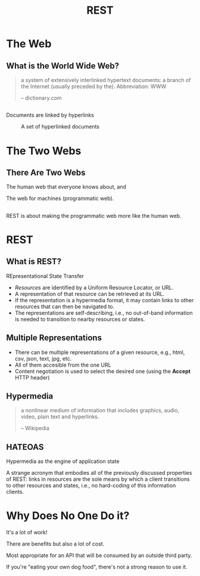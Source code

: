 #+TITLE: REST
#+OPTIONS: toc:1, num:nil
#+REVEAL_ROOT: https://cdn.jsdelivr.net/npm/reveal.js@3.8.0
#+REVEAL_THEME: moon

* The Web

** What is the World Wide Web?
#+begin_quote
a system of extensively interlinked hypertext documents: a branch of the Internet (usually preceded by the). Abbreviation: WWW

-- dictionary.com
#+end_quote

** 
Documents are linked by hyperlinks
#+CAPTION: A set of hyperlinked documents
[[./img/hyperlinking.jpg]]

* The Two Webs

** There Are Two Webs
#+ATTR_REVEAL: :frag (appear)
The human web that everyone knows about, and
#+ATTR_REVEAL: :frag (appear)
The web for machines (programmatic web).

** 
REST is about making the programmatic web more like the human web.

* REST

** What is REST?
#+ATTR_REVEAL: :frag (appear)
REpresentational State Transfer
#+ATTR_REVEAL: :frag (appear)
- /Resources/ are identified by a Uniform Resource Locator, or URL.
- A representation of that resource can be retrieved at its URL.
- If the representation is a hypermedia format, it may contain links to other resources that can then be navigated to.
- The representations are self-describing, i.e., no out-of-band information is needed to transition to nearby resources or states.

** Multiple Representations
#+ATTR_REVEAL: :frag (appear)
- There can be multiple representations of a given resource, e.g., html, csv, json, text, jpg, etc.
- All of them accesible from the one URL
- Content negotiation is used to select the desired one (using the *Accept* HTTP header)

** Hypermedia
#+begin_quote
a nonlinear medium of information that includes graphics, audio, video, plain text and hyperlinks.

-- Wikipedia
#+end_quote

** HATEOAS
#+ATTR_REVEAL: :frag (appear)
Hypermedia as the engine of application state
#+ATTR_REVEAL: :frag (appear)
A strange acronym that embodies all of the previously discussed properties of REST: links in resources are the sole means by which a client transitions to other resources and states, i.e., no hard-coding of this information clients.

* Why Does No One Do it?
#+ATTR_REVEAL: :frag (appear)
It's a lot of work!
#+ATTR_REVEAL: :frag (appear)
There are benefits but also a lot of cost.
#+ATTR_REVEAL: :frag (appear)
Most appropriate for an API that will be consumed by an outside third party.
#+ATTR_REVEAL: :frag (appear)
If you're "eating your own dog food", there's not a strong reason to use it.
